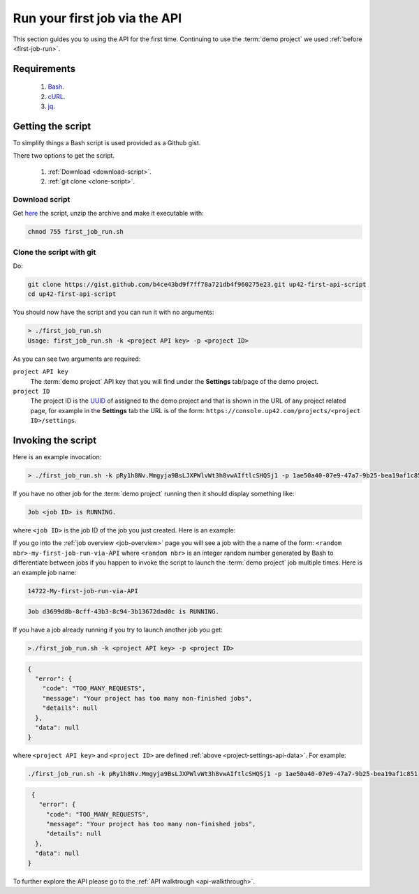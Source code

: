 .. meta::
   :description: UP42 Getting started: running your first job via the API
   :keywords: api, job run, howto, tutorial, demo project 

.. _first-api-request:
              
================================
 Run your first job via the API
================================

This section guides you to using the API for the first
time. Continuing to use the :term:`demo project` we used :ref:`before <first-job-run>`.

Requirements
------------

 1. `Bash <https://en.wikipedia.org/wiki/Bash_(Unix_shell)>`__.
 2. `cURL <https://curl.haxx.se>`__.
 3. `jq <https://stedolan.github.io/jq/>`__.   
    
Getting the script
------------------

To simplify things a Bash script is used provided as a Github gist.

.. gist:: https://gist.github.com/perusio/b4ce43bd9f7ff78a721db4f960275e23

There two options to get the script.

  1. :ref:`Download <download-script>`.
  2. :ref:`git clone <clone-script>`.

.. _download-script:
     
Download script
+++++++++++++++

Get `here <https://gist.github.com/perusio/b4ce43bd9f7ff78a721db4f960275e23/archive/39596f5fa93db4067807c3cf030509727b334217.zip>`__ the script, unzip the archive and make it executable with:

.. code:: bash

   chmod 755 first_job_run.sh

.. _clone-script:

Clone the script with git
+++++++++++++++++++++++++

Do:

.. code:: bash

    git clone https://gist.github.com/b4ce43bd9f7ff78a721db4f960275e23.git up42-first-api-script
    cd up42-first-api-script

You should now have the script and you can run it with no arguments:

.. code:: bash

   > ./first_job_run.sh
   Usage: first_job_run.sh -k <project API key> -p <project ID>

As you can see two arguments are required:

.. _project-settings-api-data:

``project API key``
    The :term:`demo project` API key that you will find under the **Settings**
    tab/page of the demo project.

``project ID``
    The project ID is the `UUID <https://en.wikipedia.org/wiki/Universally_unique_identifier#Version_4_(random)>`__ of assigned to the demo project
    and that is shown in the URL of any project related page, for
    example in the **Settings** tab the URL is of the form:
    ``https://console.up42.com/projects/<project ID>/settings``.


Invoking the script
-------------------
    
Here is an example invocation:

.. code:: bash

   > ./first_job_run.sh -k pRy1h8Nv.Mmgyja9BsLJXPWlvWt3h8vwAIftlcSHQSj1 -p 1ae50a40-07e9-47a7-9b25-bea19af1c851 

If you have no other job for the :term:`demo project` running then it
should display something like:

.. code:: bash

   Job <job ID> is RUNNING.

where ``<job ID>`` is the job ID of the job you just created. Here is
an example:

If you go into the :ref:`job overview <job-overview>` page you will
see a job with the a name of the form:
``<random nbr>-my-first-job-run-via-API`` where ``<random nbr>`` is an integer
random number generated by Bash to differentiate between jobs if you
happen to invoke the script to launch the :term:`demo project` job multiple times.
Here is an example job name:

.. code:: bash
          
   14722-My-first-job-run-via-API

.. code:: bash

   Job d3699d8b-8cff-43b3-8c94-3b13672dad0c is RUNNING.
          
If you have a job already running if you try to launch another job you
get:

.. code:: bash
       
   >./first_job_run.sh -k <project API key> -p <project ID>
   
.. code:: javascript
   
   {
     "error": {
       "code": "TOO_MANY_REQUESTS",
       "message": "Your project has too many non-finished jobs",
       "details": null
     },
     "data": null
   }    

where ``<project API key>`` and ``<project ID>`` are defined
:ref:`above <project-settings-api-data>`. For example:

.. code:: bash

   ./first_job_run.sh -k pRy1h8Nv.Mmgyja9BsLJXPWlvWt3h8vwAIftlcSHQSj1 -p 1ae50a40-07e9-47a7-9b25-bea19af1c851
   
.. code:: javascript

   {
     "error": {
       "code": "TOO_MANY_REQUESTS",
       "message": "Your project has too many non-finished jobs",
       "details": null
    },
    "data": null
  }       
     
To further explore the API please go to the :ref:`API walktrough <api-walkthrough>`.
